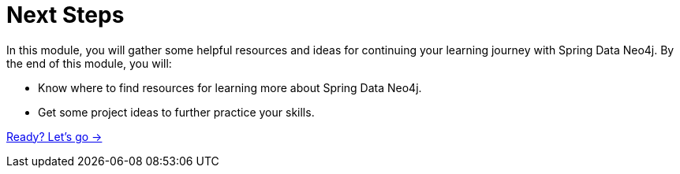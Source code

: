 = Next Steps
:order: 6

In this module, you will gather some helpful resources and ideas for continuing your learning journey with Spring Data Neo4j.
By the end of this module, you will:

* Know where to find resources for learning more about Spring Data Neo4j.
* Get some project ideas to further practice your skills.

link:./1-sdn-resources/[Ready? Let's go →, role=btn]
